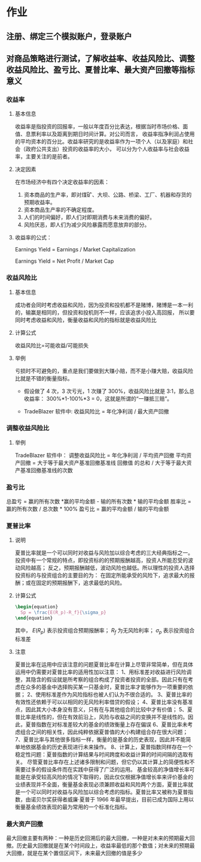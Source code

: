 
* 作业

** 注册、绑定三个模拟账户，登录账户

** 

** 

** 对商品策略进行测试，了解收益率、收益风险比、调整收益风险比、盈亏比、夏普比率、最大资产回撤等指标意义

*** 收益率
    
**** 基本信息
     收益率是指投资的回报率，一般以年度百分比表达，根据当时市场价格、面值、息票利率以及距离到期日时间计算。对公司而言，
     收益率指净利润占使用的平均资本的百分比。收益率研究的是收益率作为一项个人（以及家庭）和社会（政府公共支出）投资的收益率的大小，
     可以分为个人收益率与社会收益率，主要关注的是前者。

**** 决定因素
     在市场经济中有四个决定收益率的因素：
     1. 资本商品的生产率，即对煤矿、大坝、公路、桥梁、工厂、机器和存货的预期收益率。
     2. 资本商品生产率的不确定程度。
     3. 人们的时间偏好，即人们对即期消费与未来消费的偏好。
     4. 风险厌恶，即人们为减少风险暴露而愿意放弃的部分。
     
**** 收益率的公式：
    
     Earnings Yield = Earnings / Market Capitalization
     
     Earnings Yield = Net Profit / Market Cap

*** 收益风险比

**** 基本信息
     成功者会同时考虑收益和风险，因为投资和投机都不是赌博，赌博是一本一利的，输赢是相同的，但投资和投机则不一样，应该追求小投入高回报，
     所以要同时考虑收益和风险，衡量收益和风险的指标就是收益风险比

**** 计算公式
     收益风险比=可能收益/可能损失

**** 举例
     亏损时不可避免的，重点是我们要做到大赚小赔，而不是小赚大赔，收益风险比就是不错的衡量指标。
     + 假设做了 4 次，3 次亏光，1 次赚了 300%，收益风险比就是 3:1，那么总收益率：
       300%*1-100%*3 = 0，这就是所谓的“一赚抵三赔”。

     + TradeBlazer 软件中:
       收益风险比 = 年化净利润 / 最大资产回撤

*** 调整收益风险比
    
**** 举例
     TradeBlazer 软件中：
     调整收益风险比 =   年化净利润 / 平均资产回撤
     平均资产回撤 = 大于等于最大资产基准回撤基准线 回撤值 的总和 / 大于等于最大资产基准回撤基准线的次数

*** 盈亏比
    总盈亏 = 赢的所有次数 *赢的平均金额 - 输的所有次数 * 输的平均金额
    胜率比 = 赢的所有次数 / 总次数 * 100% 
    盈亏比 = 赢的平均金额 / 输的平均金额

*** 夏普比率

**** 说明
     夏普比率就是一个可以同时对收益与风险加以综合考虑的三大经典指标之一。 
     投资中有一个常规的特点，即投资标的的预期报酬越高，投资人所能忍受的波动风险越高；
     反之，预期报酬越低，波动风险也越低。所以理性的投资人选择投资标的与投资组合的主要目的为：
     在固定所能承受的风险下，追求最大的报酬；或在固定的预期报酬下，追求最低的风险。

**** 计算公式
     #+BEGIN_SRC latex
       \begin{equation}
         Sp = \frac{E(R_p)-R_f}{\sigma_p}
       \end{equation}
       #+END_SRC
     其中， $E(R_p)$ 表示投资组合预期报酬率； $R_f$ 为无风险利率； $\sigma_p$ 表示投资组合标准差

**** 注意
     夏普比率在运用中应该注意的问题夏普比率在计算上尽管非常简单，但在具体运用中仍需要对夏普比率的适用性加以注意：
     1、用标准差对收益进行风险调整，其隐含的假设就是所考察的组合构成了投资者投资的全部。因此只有在考虑在众多的基金中选择购买某一只基金时，夏普比率才能够作为一项重要的依据；
     2、使用标准差作为风险指标也被人们认为不很合适的。
     3、夏普比率的有效性还依赖于可以以相同的无风险利率借贷的假设；
     4、夏普比率没有基准点，因此其大小本身没有意义，只有在与其他组合的比较中才有价值；
     5、夏普比率是线性的，但在有效前沿上，风险与收益之间的变换并不是线性的。因此，夏普指数在对标准差较大的基金的绩效衡量上存在偏误
     6、夏普比率未考虑组合之间的相关性，因此纯粹依据夏普值的大小构建组合存在很大问题；
     7、夏普比率与其他很多指标一样，衡量的是基金的历史表现，因此并不能简单地依据基金的历史表现进行未来操作。
     8、计算上，夏普指数同样存在一个稳定性问题：夏普指数的计算结果与时间跨度和收益计算的时间间隔的选取有关。
     尽管夏普比率存在上述诸多限制和问题，但它仍以其计算上的简便性和不需要过多的假设条件而在实践中获得了广泛的运用。
     基金较高的净值增长率可能是在承受较高风险的情况下取得的，因此仅仅根据净值增长率来评价基金的业绩表现并不全面，衡量基金表现必须兼顾收益和风险两个方面，夏普比率就是一个可以同时对收益与风险加以综合考虑的指标。夏普比率又被称为夏普指数，由诺贝尔奖获得者威廉·夏普于 1966 年最早提出，目前已成为国际上用以衡量基金绩效表现的最为常用的一个标准化指标。

*** 最大资产回撤
    最大回撤主要有两种：一种是历史回溯后的最大回撤，一种是对未来的预期最大回撤。历史最大回撤就是在某个时间段上，收益率最低的那个数值；对未来的预期最大回撤，就是在某个置信区间下，未来最大回撤的值是多少
